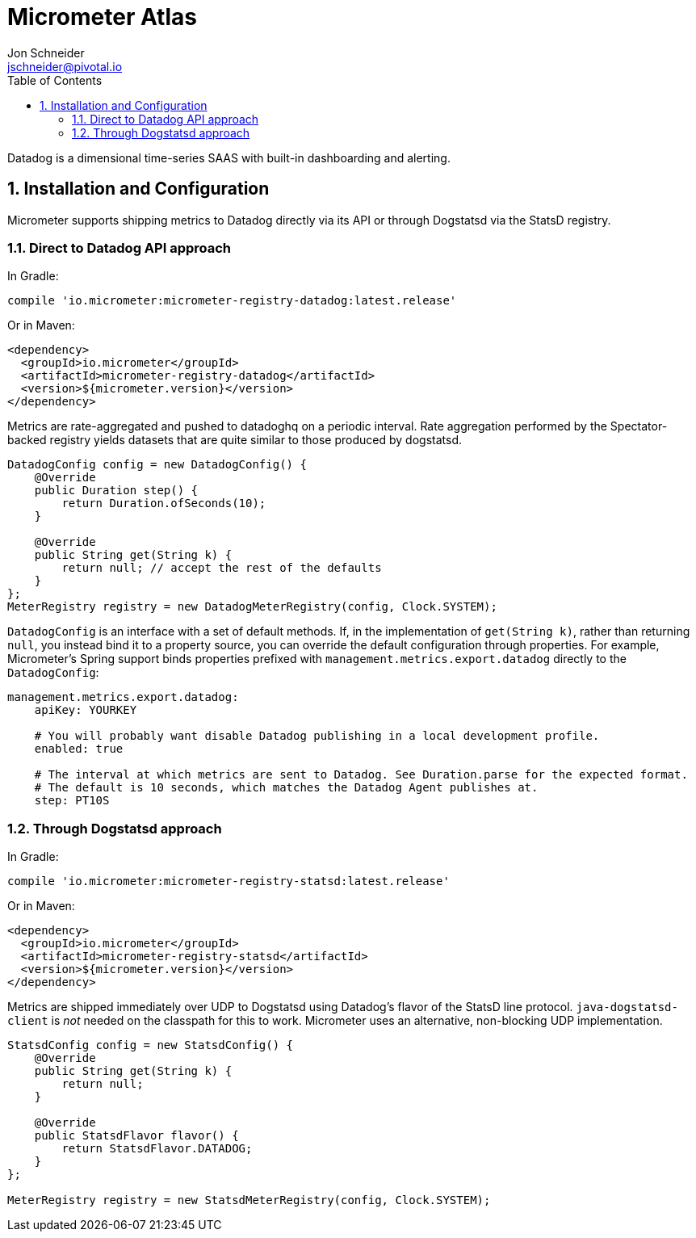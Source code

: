 = Micrometer Atlas
Jon Schneider <jschneider@pivotal.io>
:toc:
:sectnums:
:system: atlas

Datadog is a dimensional time-series SAAS with built-in dashboarding and alerting.

== Installation and Configuration

Micrometer supports shipping metrics to Datadog directly via its API or through Dogstatsd via the StatsD registry.

=== Direct to Datadog API approach

In Gradle:

[source,groovy]
----
compile 'io.micrometer:micrometer-registry-datadog:latest.release'
----

Or in Maven:

[source,xml]
----
<dependency>
  <groupId>io.micrometer</groupId>
  <artifactId>micrometer-registry-datadog</artifactId>
  <version>${micrometer.version}</version>
</dependency>
----


Metrics are rate-aggregated and pushed to datadoghq on a periodic interval. Rate aggregation performed by the Spectator-backed registry yields datasets that are quite similar to those produced by dogstatsd.

[source, java]
----
DatadogConfig config = new DatadogConfig() {
    @Override
    public Duration step() {
        return Duration.ofSeconds(10);
    }

    @Override
    public String get(String k) {
        return null; // accept the rest of the defaults
    }
};
MeterRegistry registry = new DatadogMeterRegistry(config, Clock.SYSTEM);
----

`DatadogConfig` is an interface with a set of default methods. If, in the implementation of `get(String k)`, rather than returning `null`, you instead bind it to a property source, you can override the default configuration through properties. For example, Micrometer's Spring support binds properties prefixed with `management.metrics.export.datadog` directly to the `DatadogConfig`:

[source, yaml]
----
management.metrics.export.datadog:
    apiKey: YOURKEY

    # You will probably want disable Datadog publishing in a local development profile.
    enabled: true

    # The interval at which metrics are sent to Datadog. See Duration.parse for the expected format.
    # The default is 10 seconds, which matches the Datadog Agent publishes at.
    step: PT10S
----

=== Through Dogstatsd approach

In Gradle:

[source,groovy,subs=+attributes]
----
compile 'io.micrometer:micrometer-registry-statsd:latest.release'
----

Or in Maven:

[source,xml,subs=+attributes]
----
<dependency>
  <groupId>io.micrometer</groupId>
  <artifactId>micrometer-registry-statsd</artifactId>
  <version>${micrometer.version}</version>
</dependency>
----

Metrics are shipped immediately over UDP to Dogstatsd using Datadog's flavor of the StatsD line protocol. `java-dogstatsd-client` is _not_ needed on the classpath for this to work. Micrometer uses an alternative, non-blocking UDP implementation.

[source,java]
----
StatsdConfig config = new StatsdConfig() {
    @Override
    public String get(String k) {
        return null;
    }

    @Override
    public StatsdFlavor flavor() {
        return StatsdFlavor.DATADOG;
    }
};

MeterRegistry registry = new StatsdMeterRegistry(config, Clock.SYSTEM);
----
